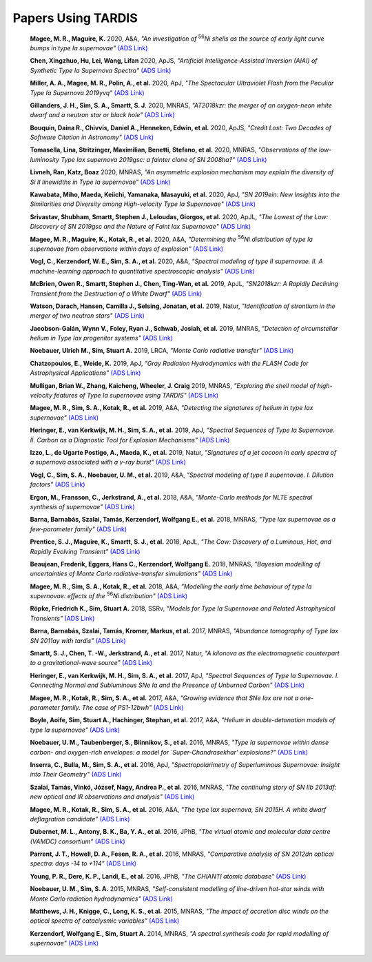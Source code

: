 ##################
Papers Using TARDIS
##################
    **Magee, M. R., Maguire, K.** 2020, A&A, *"An investigation of* :sup:`56`\ *Ni shells as the source of early light curve bumps in type Ia supernovae"* `(ADS Link) <https://ui.adsabs.harvard.edu/abs/2020A&A...642A.189M>`_
    

    **Chen, Xingzhuo, Hu, Lei, Wang, Lifan** 2020, ApJS, *"Artificial Intelligence-Assisted Inversion (AIAI) of Synthetic Type Ia Supernova Spectra"* `(ADS Link) <https://ui.adsabs.harvard.edu/abs/2020ApJS..250...12C>`_
    

    **Miller, A. A., Magee, M. R., Polin, A., et al.** 2020, ApJ, *"The Spectacular Ultraviolet Flash from the Peculiar Type Ia Supernova 2019yvq"* `(ADS Link) <https://ui.adsabs.harvard.edu/abs/2020ApJ...898...56M>`_
    

    **Gillanders, J. H., Sim, S. A., Smartt, S. J.** 2020, MNRAS, *"AT2018kzr: the merger of an oxygen-neon white dwarf and a neutron star or black hole"* `(ADS Link) <https://ui.adsabs.harvard.edu/abs/2020MNRAS.497..246G>`_
    

    **Bouquin, Daina R., Chivvis, Daniel A., Henneken, Edwin, et al.** 2020, ApJS, *"Credit Lost: Two Decades of Software Citation in Astronomy"* `(ADS Link) <https://ui.adsabs.harvard.edu/abs/2020ApJS..249....8B>`_
    

    **Tomasella, Lina, Stritzinger, Maximilian, Benetti, Stefano, et al.** 2020, MNRAS, *"Observations of the low-luminosity Type Iax supernova 2019gsc: a fainter clone of SN 2008ha?"* `(ADS Link) <https://ui.adsabs.harvard.edu/abs/2020MNRAS.496.1132T>`_
    

    **Livneh, Ran, Katz, Boaz** 2020, MNRAS, *"An asymmetric explosion mechanism may explain the diversity of Si II linewidths in Type Ia supernovae"* `(ADS Link) <https://ui.adsabs.harvard.edu/abs/2020MNRAS.494.5811L>`_
    

    **Kawabata, Miho, Maeda, Keiichi, Yamanaka, Masayuki, et al.** 2020, ApJ, *"SN 2019ein: New Insights into the Similarities and Diversity among High-velocity Type Ia Supernovae"* `(ADS Link) <https://ui.adsabs.harvard.edu/abs/2020ApJ...893..143K>`_
    

    **Srivastav, Shubham, Smartt, Stephen J., Leloudas, Giorgos, et al.** 2020, ApJL, *"The Lowest of the Low: Discovery of SN 2019gsc and the Nature of Faint Iax Supernovae"* `(ADS Link) <https://ui.adsabs.harvard.edu/abs/2020ApJ...892L..24S>`_
    

    **Magee, M. R., Maguire, K., Kotak, R., et al.** 2020, A&A, *"Determining the* :sup:`56`\ *Ni distribution of type Ia supernovae from observations within days of explosion"* `(ADS Link) <https://ui.adsabs.harvard.edu/abs/2020A&A...634A..37M>`_
    

    **Vogl, C., Kerzendorf, W. E., Sim, S. A., et al.** 2020, A&A, *"Spectral modeling of type II supernovae. II. A machine-learning approach to quantitative spectroscopic analysis"* `(ADS Link) <https://ui.adsabs.harvard.edu/abs/2020A&A...633A..88V>`_
    

    **McBrien, Owen R., Smartt, Stephen J., Chen, Ting-Wan, et al.** 2019, ApJL, *"SN2018kzr: A Rapidly Declining Transient from the Destruction of a White Dwarf"* `(ADS Link) <https://ui.adsabs.harvard.edu/abs/2019ApJ...885L..23M>`_
    

    **Watson, Darach, Hansen, Camilla J., Selsing, Jonatan, et al.** 2019, Natur, *"Identification of strontium in the merger of two neutron stars"* `(ADS Link) <https://ui.adsabs.harvard.edu/abs/2019Natur.574..497W>`_
    

    **Jacobson-Galán, Wynn V., Foley, Ryan J., Schwab, Josiah, et al.** 2019, MNRAS, *"Detection of circumstellar helium in Type Iax progenitor systems"* `(ADS Link) <https://ui.adsabs.harvard.edu/abs/2019MNRAS.487.2538J>`_
    

    **Noebauer, Ulrich M., Sim, Stuart A.** 2019, LRCA, *"Monte Carlo radiative transfer"* `(ADS Link) <https://ui.adsabs.harvard.edu/abs/2019LRCA....5....1N>`_
    

    **Chatzopoulos, E., Weide, K.** 2019, ApJ, *"Gray Radiation Hydrodynamics with the FLASH Code for Astrophysical Applications"* `(ADS Link) <https://ui.adsabs.harvard.edu/abs/2019ApJ...876..148C>`_
    

    **Mulligan, Brian W., Zhang, Kaicheng, Wheeler, J. Craig** 2019, MNRAS, *"Exploring the shell model of high-velocity features of Type Ia supernovae using TARDIS"* `(ADS Link) <https://ui.adsabs.harvard.edu/abs/2019MNRAS.484.4785M>`_
    

    **Magee, M. R., Sim, S. A., Kotak, R., et al.** 2019, A&A, *"Detecting the signatures of helium in type Iax supernovae"* `(ADS Link) <https://ui.adsabs.harvard.edu/abs/2019A&A...622A.102M>`_
    

    **Heringer, E., van Kerkwijk, M. H., Sim, S. A., et al.** 2019, ApJ, *"Spectral Sequences of Type Ia Supernovae. II. Carbon as a Diagnostic Tool for Explosion Mechanisms"* `(ADS Link) <https://ui.adsabs.harvard.edu/abs/2019ApJ...871..250H>`_
    

    **Izzo, L., de Ugarte Postigo, A., Maeda, K., et al.** 2019, Natur, *"Signatures of a jet cocoon in early spectra of a supernova associated with a γ-ray burst"* `(ADS Link) <https://ui.adsabs.harvard.edu/abs/2019Natur.565..324I>`_
    

    **Vogl, C., Sim, S. A., Noebauer, U. M., et al.** 2019, A&A, *"Spectral modeling of type II supernovae. I. Dilution factors"* `(ADS Link) <https://ui.adsabs.harvard.edu/abs/2019A&A...621A..29V>`_
    

    **Ergon, M., Fransson, C., Jerkstrand, A., et al.** 2018, A&A, *"Monte-Carlo methods for NLTE spectral synthesis of supernovae"* `(ADS Link) <https://ui.adsabs.harvard.edu/abs/2018A&A...620A.156E>`_
    

    **Barna, Barnabás, Szalai, Tamás, Kerzendorf, Wolfgang E., et al.** 2018, MNRAS, *"Type Iax supernovae as a few-parameter family"* `(ADS Link) <https://ui.adsabs.harvard.edu/abs/2018MNRAS.480.3609B>`_
    

    **Prentice, S. J., Maguire, K., Smartt, S. J., et al.** 2018, ApJL, *"The Cow: Discovery of a Luminous, Hot, and Rapidly Evolving Transient"* `(ADS Link) <https://ui.adsabs.harvard.edu/abs/2018ApJ...865L...3P>`_
    

    **Beaujean, Frederik, Eggers, Hans C., Kerzendorf, Wolfgang E.** 2018, MNRAS, *"Bayesian modelling of uncertainties of Monte Carlo radiative-transfer simulations"* `(ADS Link) <https://ui.adsabs.harvard.edu/abs/2018MNRAS.477.3425B>`_
    

    **Magee, M. R., Sim, S. A., Kotak, R., et al.** 2018, A&A, *"Modelling the early time behaviour of type Ia supernovae: effects of the* :sup:`56`\ *Ni distribution"* `(ADS Link) <https://ui.adsabs.harvard.edu/abs/2018A&A...614A.115M>`_
    

    **Röpke, Friedrich K., Sim, Stuart A.** 2018, SSRv, *"Models for Type Ia Supernovae and Related Astrophysical Transients"* `(ADS Link) <https://ui.adsabs.harvard.edu/abs/2018SSRv..214...72R>`_
    

    **Barna, Barnabás, Szalai, Tamás, Kromer, Markus, et al.** 2017, MNRAS, *"Abundance tomography of Type Iax SN 2011ay with tardis"* `(ADS Link) <https://ui.adsabs.harvard.edu/abs/2017MNRAS.471.4865B>`_
    

    **Smartt, S. J., Chen, T. -W., Jerkstrand, A., et al.** 2017, Natur, *"A kilonova as the electromagnetic counterpart to a gravitational-wave source"* `(ADS Link) <https://ui.adsabs.harvard.edu/abs/2017Natur.551...75S>`_
    

    **Heringer, E., van Kerkwijk, M. H., Sim, S. A., et al.** 2017, ApJ, *"Spectral Sequences of Type Ia Supernovae. I. Connecting Normal and Subluminous SNe Ia and the Presence of Unburned Carbon"* `(ADS Link) <https://ui.adsabs.harvard.edu/abs/2017ApJ...846...15H>`_
    

    **Magee, M. R., Kotak, R., Sim, S. A., et al.** 2017, A&A, *"Growing evidence that SNe Iax are not a one-parameter family. The case of PS1-12bwh"* `(ADS Link) <https://ui.adsabs.harvard.edu/abs/2017A&A...601A..62M>`_
    

    **Boyle, Aoife, Sim, Stuart A., Hachinger, Stephan, et al.** 2017, A&A, *"Helium in double-detonation models of type Ia supernovae"* `(ADS Link) <https://ui.adsabs.harvard.edu/abs/2017A&A...599A..46B>`_
    

    **Noebauer, U. M., Taubenberger, S., Blinnikov, S., et al.** 2016, MNRAS, *"Type Ia supernovae within dense carbon- and oxygen-rich envelopes: a model for `Super-Chandrasekhar' explosions?"* `(ADS Link) <https://ui.adsabs.harvard.edu/abs/2016MNRAS.463.2972N>`_
    

    **Inserra, C., Bulla, M., Sim, S. A., et al.** 2016, ApJ, *"Spectropolarimetry of Superluminous Supernovae: Insight into Their Geometry"* `(ADS Link) <https://ui.adsabs.harvard.edu/abs/2016ApJ...831...79I>`_
    

    **Szalai, Tamás, Vinkó, József, Nagy, Andrea P., et al.** 2016, MNRAS, *"The continuing story of SN IIb 2013df: new optical and IR observations and analysis"* `(ADS Link) <https://ui.adsabs.harvard.edu/abs/2016MNRAS.460.1500S>`_
    

    **Magee, M. R., Kotak, R., Sim, S. A., et al.** 2016, A&A, *"The type Iax supernova, SN 2015H. A white dwarf deflagration candidate"* `(ADS Link) <https://ui.adsabs.harvard.edu/abs/2016A&A...589A..89M>`_
    

    **Dubernet, M. L., Antony, B. K., Ba, Y. A., et al.** 2016, JPhB, *"The virtual atomic and molecular data centre (VAMDC) consortium"* `(ADS Link) <https://ui.adsabs.harvard.edu/abs/2016JPhB...49g4003D>`_
    

    **Parrent, J. T., Howell, D. A., Fesen, R. A., et al.** 2016, MNRAS, *"Comparative analysis of SN 2012dn optical spectra: days -14 to +114"* `(ADS Link) <https://ui.adsabs.harvard.edu/abs/2016MNRAS.457.3702P>`_
    

    **Young, P. R., Dere, K. P., Landi, E., et al.** 2016, JPhB, *"The CHIANTI atomic database"* `(ADS Link) <https://ui.adsabs.harvard.edu/abs/2016JPhB...49g4009Y>`_
    

    **Noebauer, U. M., Sim, S. A.** 2015, MNRAS, *"Self-consistent modelling of line-driven hot-star winds with Monte Carlo radiation hydrodynamics"* `(ADS Link) <https://ui.adsabs.harvard.edu/abs/2015MNRAS.453.3120N>`_
    

    **Matthews, J. H., Knigge, C., Long, K. S., et al.** 2015, MNRAS, *"The impact of accretion disc winds on the optical spectra of cataclysmic variables"* `(ADS Link) <https://ui.adsabs.harvard.edu/abs/2015MNRAS.450.3331M>`_
    

    **Kerzendorf, Wolfgang E., Sim, Stuart A.** 2014, MNRAS, *"A spectral synthesis code for rapid modelling of supernovae"* `(ADS Link) <https://ui.adsabs.harvard.edu/abs/2014MNRAS.440..387K>`_
    

